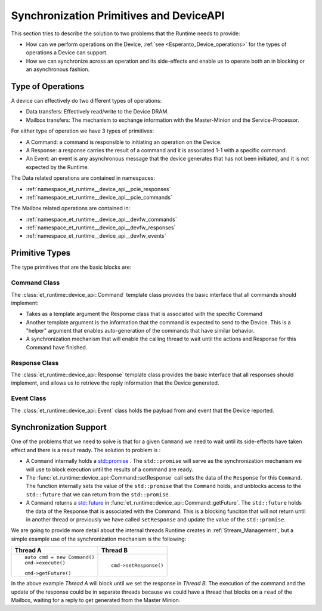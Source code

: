 Synchronization Primitives and DeviceAPI
========================================

This section tries to describe the solution to two problems that the Runtime needs to provide:

* How can we perform operations on the Device, :ref:`see <Esperanto_Device_operations>` for the types of
  operations a Device can support.
* How we can synchronize across an operation and its side-effects and enable us to operate
  both an in blocking or an asynchronous fashion.

Type of Operations
------------------

A device can effectively do two different types of operations:

* Data transfers: Effectively read/write to the Device DRAM.
* Mailbox transfers: The mechanism to exchange information with the Master-Minion and the Service-Processor.

For either type of operation we have 3 types of primitives:

* A Command: a command is responsible to initiating an operation on the Device.
* A Response: a response carries the result of a command and it is associated 1-1 with a specific command.
* An Event: an event is any asynchronous message that the device generates that has not been initiated, and it
  is not expected by the Runtime.

The Data related operations are contained in namespaces:

* :ref:`namespace_et_runtime__device_api__pcie_responses`
* :ref:`namespace_et_runtime__device_api__pcie_commands`

The Mailbox related operations are contained in:

* :ref:`namespace_et_runtime__device_api__devfw_commands`
* :ref:`namespace_et_runtime__device_api__devfw_responses`
* :ref:`namespace_et_runtime__device_api__devfw_events`

Primitive Types
---------------

The type primitives that are the basic blocks are:

Command Class
^^^^^^^^^^^^^

The :class:`et_runtime::device_api::Command` template class provides the basic interface
that all commands should implement:

* Takes as a template argument the Response class that is associated with the specific Command
* Another template argument is the information that the command is expected to send to the Device.
  This is a "helper" argument that enables auto-generation of the commands that have similar behavior.
* A synchronization mechanism that will enable the calling thread to wait until the actions and Response
  for this Command have finished.

Response Class
^^^^^^^^^^^^^^
The :class:`et_runtime::device_api::Response` template class provides the basic interface
that all responses should implement, and allows us to retrieve the reply information that the Device
generated.

Event Class
^^^^^^^^^^^
The :class:`et_runtime::device_api::Event` class holds the payload from and event that the Device reported.

Synchronization Support
-----------------------

One of the problems that we need to solve is that for a given ``Command`` we need to wait until its
side-effects have taken effect and there is a result ready. The solution to problem is :

* A ``Command`` internally holds a `std::promise <https://en.cppreference.com/w/cpp/thread/promise>`_ . The
  ``std::promise`` will serve as the synchronization mechanism we will use to block execution until the
  results of a command are ready.

* The :func:`et_runtime::device_api::Command::setResponse` call sets the data of the ``Response`` for this
  ``Command``. The function internally sets the value of the ``std::promise`` that the ``Command`` holds,
  and unblocks access to the ``std::future`` that we can return from the ``std::promise``.

* A ``Command`` returns a `std::future <https://en.cppreference.com/w/cpp/thread/future>`_ in
  :func:`et_runtime::device_api::Command::getFuture`. The ``std::future`` holds the data of the
  Response that is associated with the Command. This is a blocking funciton that will not return until in
  another thread or previously we have called ``setResponse`` and update the value of the ``std::promise``.

We are going to provide more detail about the internal threads Runtime creates in :ref:`Stream_Management`,
but a simple example use of the synchronization mechanism is the following:

+-----------------------------+------------------------+
|   Thread A                  |  Thread B              |
+=============================+========================+
|::                           |                        |
|                             |                        |
|    auto cmd = new Command() |                        |
|    cmd->execute()           |                        |
|                             | ::                     |
|                             |                        |
|                             |     cmd->setResponse() |
|::                           |                        |
|                             |                        |
|     cmd->getFuture()        |                        |
+-----------------------------+------------------------+

In the above example `Thread A` will block until we set the response in `Thread B`.
The execution of the command and the update of the response could be in separate threads because we could
have a thread that blocks on a ``read`` of the Mailbox, waiting for a reply to get generated from the
Master Minion.
